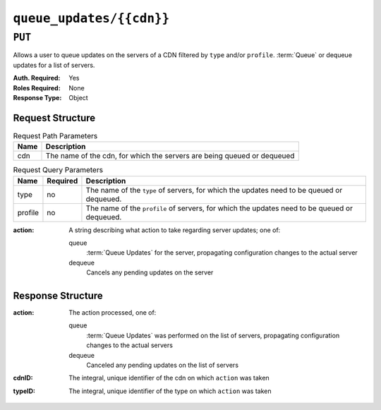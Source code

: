 ..
..
.. Licensed under the Apache License, Version 2.0 (the "License");
.. you may not use this file except in compliance with the License.
.. You may obtain a copy of the License at
..
..     http://www.apache.org/licenses/LICENSE-2.0
..
.. Unless required by applicable law or agreed to in writing, software
.. distributed under the License is distributed on an "AS IS" BASIS,
.. WITHOUT WARRANTIES OR CONDITIONS OF ANY KIND, either express or implied.
.. See the License for the specific language governing permissions and
.. limitations under the License.
..

.. _to-api-cdn-locks:

*************************
``queue_updates/{{cdn}}``
*************************

.. versionadded:: 4.0

``PUT``
=======
Allows a user to queue updates on the servers of a CDN filtered by ``type`` and/or ``profile``.
:term:`Queue` or dequeue updates for a list of servers.

:Auth. Required: Yes
:Roles Required: None
:Response Type:  Object

Request Structure
-----------------
.. table:: Request Path Parameters

	+-------+---------------------------------------------------------------------------------------------+
	| Name  | Description                                                                                 |
	+=======+=============================================================================================+
	|  cdn  | The name of the cdn, for which the servers are being queued or dequeued                     |
	+-------+---------------------------------------------------------------------------------------------+

.. table:: Request Query Parameters

	+-----------+----------+---------------------------------------------------------------------------------------------------------------+
	| Name      | Required | Description                                                                                                   |
	+===========+==========+===============================================================================================================+
	| type      | no       | The name of the ``type`` of servers, for which the updates need to be queued or dequeued.                     |
	+-----------+----------+---------------------------------------------------------------------------------------------------------------+
	| profile   | no       | The name of the ``profile`` of servers, for which the updates need to be queued or dequeued.                  |
	+-----------+----------+---------------------------------------------------------------------------------------------------------------+

:action: A string describing what action to take regarding server updates; one of:

	queue
		:term:`Queue Updates` for the server, propagating configuration changes to the actual server
	dequeue
		Cancels any pending updates on the server

.. code-block:: http
	:caption: Request Example

	PUT /api/4.0/queue_updates/cdn1?type=EDGE HTTP/2
	Host: localhost:8443
	User-Agent: curl/7.64.2
	Accept: */*
	Cookie: mojolicious=...
	Content-Type: application/json
	Content-Length: 21

	{
		"action": "queue"
	}

Response Structure
------------------
:action: The action processed, one of:

	queue
		:term:`Queue Updates` was performed on the list of servers, propagating configuration changes to the actual servers
	dequeue
		Canceled any pending updates on the list of servers

:cdnID: The integral, unique identifier of the cdn on which ``action`` was taken
:typeID: The integral, unique identifier of the type on which ``action`` was taken

.. code-block:: http
	:caption: Response Example

	HTTP/2 200
	Access-Control-Allow-Credentials: true
	Access-Control-Allow-Headers: Origin, X-Requested-With, Content-Type, Accept, Set-Cookie, Cookie
	Access-Control-Allow-Methods: POST,GET,OPTIONS,PUT,DELETE
	Access-Control-Allow-Origin: *
	Content-Type: application/json
	Set-Cookie: mojolicious=eyJhdXRoX2Rhd...; Path=/; Expires=Fri, 09 Jul 2021 20:20:24 GMT; Max-Age=3600; HttpOnly
	Whole-Content-Sha512: 5ifVe8ihG3kwrRSfu14N7IF7ldLgCtGDoNS/aQEHag3lVAce6vLLALrD4YdiDl7NLwOzifq1MC7SY8YcyHEipQ==
	X-Server-Name: traffic_ops_golang/
	Date: Fri, 09 Jul 2021 19:20:25 GMT
	Content-Length: 54

	{
		"response": {
			"action": "queue",
			"cdnID": 5,
			"typeID": 11
		}
	}
